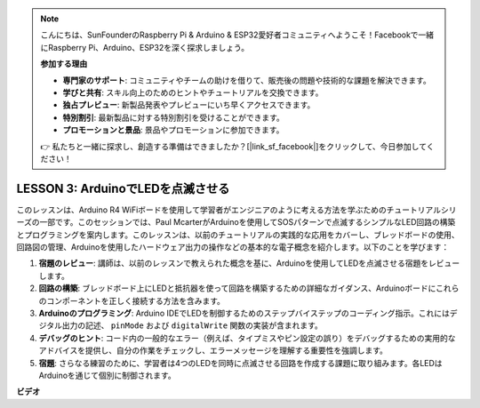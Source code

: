 .. note::

    こんにちは、SunFounderのRaspberry Pi & Arduino & ESP32愛好者コミュニティへようこそ！Facebookで一緒にRaspberry Pi、Arduino、ESP32を深く探求しましょう。

    **参加する理由**

    - **専門家のサポート**: コミュニティやチームの助けを借りて、販売後の問題や技術的な課題を解決できます。
    - **学びと共有**: スキル向上のためのヒントやチュートリアルを交換できます。
    - **独占プレビュー**: 新製品発表やプレビューにいち早くアクセスできます。
    - **特別割引**: 最新製品に対する特別割引を受けることができます。
    - **プロモーションと景品**: 景品やプロモーションに参加できます。

    👉 私たちと一緒に探求し、創造する準備はできましたか？[|link_sf_facebook|]をクリックして、今日参加してください！

LESSON 3: ArduinoでLEDを点滅させる
=======================================

このレッスンは、Arduino R4 WiFiボードを使用して学習者がエンジニアのように考える方法を学ぶためのチュートリアルシリーズの一部です。このセッションでは、Paul McarterがArduinoを使用してSOSパターンで点滅するシンプルなLED回路の構築とプログラミングを案内します。このレッスンは、以前のチュートリアルの実践的な応用をカバーし、ブレッドボードの使用、回路図の管理、Arduinoを使用したハードウェア出力の操作などの基本的な電子概念を紹介します。以下のことを学びます：

1. **宿題のレビュー**: 講師は、以前のレッスンで教えられた概念を基に、Arduinoを使用してLEDを点滅させる宿題をレビューします。
2. **回路の構築**: ブレッドボード上にLEDと抵抗器を使って回路を構築するための詳細なガイダンス、Arduinoボードにこれらのコンポーネントを正しく接続する方法を含みます。
3. **Arduinoのプログラミング**: Arduino IDEでLEDを制御するためのステップバイステップのコーディング指示。これにはデジタル出力の記述、 ``pinMode`` および ``digitalWrite`` 関数の実装が含まれます。
4. **デバッグのヒント**: コード内の一般的なエラー（例えば、タイプミスやピン設定の誤り）をデバッグするための実用的なアドバイスを提供し、自分の作業をチェックし、エラーメッセージを理解する重要性を強調します。
5. **宿題**: さらなる練習のために、学習者は4つのLEDを同時に点滅させる回路を作成する課題に取り組みます。各LEDはArduinoを通じて個別に制御されます。


**ビデオ**

.. raw:: html

    <iframe width="700" height="500" src="https://www.youtube.com/embed/0SENIWPdPhQ?si=o9Q1tTC1X1B9teef" title="YouTube video player" frameborder="0" allow="accelerometer; autoplay; clipboard-write; encrypted-media; gyroscope; picture-in-picture; web-share" allowfullscreen></iframe>

